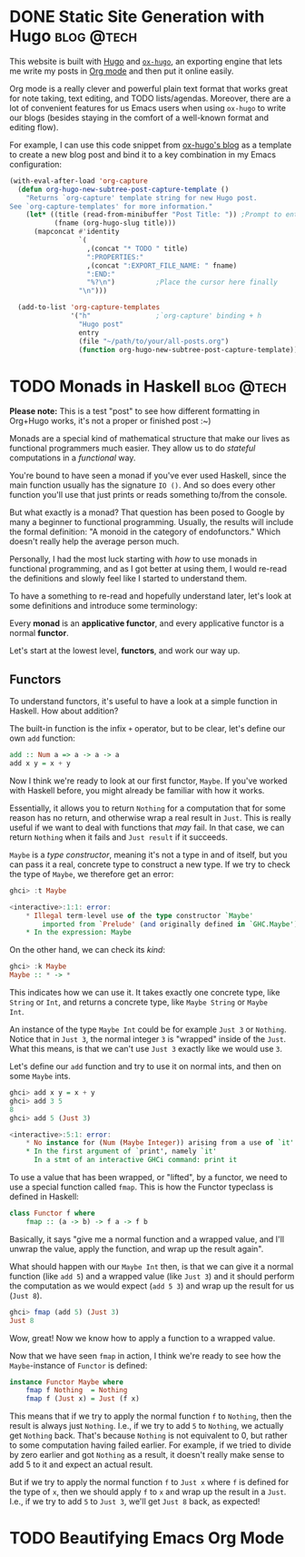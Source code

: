 #+hugo_base_dir: ../

* DONE Static Site Generation with Hugo                          :blog:@tech:
CLOSED: [2023-06-08 Thu 12:18]
:PROPERTIES:
:EXPORT_FILE_NAME: hugo
:END:
This website is built with [[https://gohugo.io/][Hugo]] and [[https://ox-hugo.scripter.co/][=ox-hugo=]], an exporting engine that lets me
write my posts in [[https://orgmode.org/][Org mode]] and then put it online easily.

Org mode is a really clever and powerful plain text format that works great for note
taking, text editing, and TODO lists/agendas. Moreover, there are a lot of
convenient features for us Emacs users when using =ox-hugo= to write our blogs
(besides staying in the comfort of a well-known format and editing flow).

For example, I can use this code snippet from [[https://ox-hugo.scripter.co/doc/org-capture-setup/][ox-hugo's blog]] as a template to
create a new blog post and bind it to a key combination in my Emacs configuration:

#+begin_src emacs-lisp
(with-eval-after-load 'org-capture
  (defun org-hugo-new-subtree-post-capture-template ()
    "Returns `org-capture' template string for new Hugo post.
See `org-capture-templates' for more information."
    (let* ((title (read-from-minibuffer "Post Title: ")) ;Prompt to enter the post title
           (fname (org-hugo-slug title)))
      (mapconcat #'identity
                 `(
                   ,(concat "* TODO " title)
                   ":PROPERTIES:"
                   ,(concat ":EXPORT_FILE_NAME: " fname)
                   ":END:"
                   "%?\n")          ;Place the cursor here finally
                 "\n")))

  (add-to-list 'org-capture-templates
               '("h"                ;`org-capture' binding + h
                 "Hugo post"
                 entry
                 (file "~/path/to/your/all-posts.org")
                 (function org-hugo-new-subtree-post-capture-template))))
#+end_src

* TODO Monads in Haskell                                         :blog:@tech:
:PROPERTIES:
:EXPORT_FILE_NAME: monads-haskell
:END:
*Please note:* This is a test "post" to see how different formatting in
Org+Hugo works, it's not a proper or finished post :~)

Monads are a special kind of mathematical structure that make our lives as
functional programmers much easier. They allow us to do /stateful/ computations
in a /functional/ way.

You're bound to have seen a monad if you've ever used Haskell, since the main
function usually has the signature =IO ()=. And so does every other function
you'll use that just prints or reads something to/from the console.

But what exactly is a monad? That question has been posed to Google by many
a beginner to functional programming. Usually, the results will include the
formal definition: "A monoid in the category of endofunctors." Which doesn't
really help the average person much.

Personally, I had the most luck starting with /how/ to use monads in functional
programming, and as I got better at using them, I would re-read the definitions
and slowly feel like I started to understand them.

To have a something to re-read and hopefully understand later, let's look at some definitions and introduce some terminology:

#+begin_center
Every *monad* is an *applicative functor*, and every applicative functor is a
normal *functor*.
#+end_center

Let's start at the lowest level, *functors*, and work our way up.

** Functors

To understand functors, it's useful to have a look at a simple function in Haskell. How about
addition?

The built-in function is the infix =+= operator, but to be clear, let's define
our own =add= function:

#+begin_src haskell
add :: Num a => a -> a -> a
add x y = x + y
#+end_src

Now I think we're ready to look at our first functor, =Maybe=. If you've worked with
Haskell before, you might already be familiar with how it works.

Essentially, it allows you to return =Nothing= for a computation that for some
reason has no return, and otherwise wrap a real result in =Just=. This is
really useful if we want to deal with functions that /may/ fail. In that case,
we can return =Nothing= when it fails and =Just result= if it succeeds.

=Maybe= is a /type constructor/, meaning it's not a type in and of itself, but
you can pass it a real, concrete type to construct a new type. If we try to
check the type of =Maybe=, we therefore get an error:

#+begin_src haskell
ghci> :t Maybe

<interactive>:1:1: error:
    * Illegal term-level use of the type constructor `Maybe'
        imported from `Prelude' (and originally defined in `GHC.Maybe')
    * In the expression: Maybe
#+end_src

On the other hand, we can check its /kind/:

#+begin_src haskell
ghci> :k Maybe
Maybe :: * -> *
#+end_src

This indicates how we can use it. It takes exactly one concrete type, like
=String= or =Int=, and returns a concrete type, like =Maybe String= or =Maybe
Int=.

An instance of the type =Maybe Int= could be for example =Just 3= or =Nothing=.
Notice that in =Just 3=, the normal integer =3= is "wrapped" inside of the
=Just=. What this means, is that we can't use =Just 3= exactly like we would
use =3=.

Let's define our =add= function and try to use it on normal ints, and then on
some =Maybe= ints.

#+begin_src haskell
ghci> add x y = x + y
ghci> add 3 5
8
ghci> add 5 (Just 3)

<interactive>:5:1: error:
    * No instance for (Num (Maybe Integer)) arising from a use of `it'
    * In the first argument of `print', namely `it'
      In a stmt of an interactive GHCi command: print it
#+end_src

To use a value that has been wrapped, or "lifted", by a functor, we need to use
a special function called =fmap=. This is how the Functor typeclass is defined
in Haskell:

#+begin_src haskell
class Functor f where
	fmap :: (a -> b) -> f a -> f b
#+end_src

Basically, it says "give me a normal function and a wrapped value, and I'll
unwrap the value, apply the function, and wrap up the result again".

What should happen with our =Maybe Int= then, is that we can give it a normal
function (like =add 5=) and a wrapped value (like =Just 3=) and it should
perform the computation as we would expect (=add 5 3=) and wrap up the result
for us (=Just 8=).

#+begin_comment
Note that =add 5= is a /partially applied function/. Since =add= takes two arguments,
giving it only one argument, like =add 5=, results in a partially applied
function that has "already gotten one of its arguments". In other words, =add 5= is a function that accepts one number and
adds 5 to it.
#+end_comment

#+begin_src haskell
ghci> fmap (add 5) (Just 3)
Just 8
#+end_src

Wow, great! Now we know how to apply a function to a wrapped value.

Now that we have seen =fmap= in action, I think we're ready to see how the =Maybe=-instance of =Functor= is defined:

#+begin_src haskell
instance Functor Maybe where
	fmap f Nothing  = Nothing
	fmap f (Just x) = Just (f x)
#+end_src

This means that if we try to apply the normal function =f= to =Nothing=, then
the result is always just =Nothing=. I.e., if we try to add =5= to =Nothing=, we
actually get =Nothing= back. That's because =Nothing= is not equivalent to 0, but rather
to some computation having failed earlier. For example, if we tried to divide
by zero earlier and got =Nothing= as a result, it doesn't really make sense to
add 5 to it and expect an actual result.

But if we try to apply the normal function =f= to =Just x= where =f= is defined
for the type of =x=, then we should apply =f= to =x= and wrap up the result in
a =Just=. I.e., if we try to add =5= to =Just 3=, we'll get =Just 8= back, as
expected!

* TODO Beautifying Emacs Org Mode
:PROPERTIES:
:EXPORT_FILE_NAME: beautifying-emacs-org-mode
:END:


